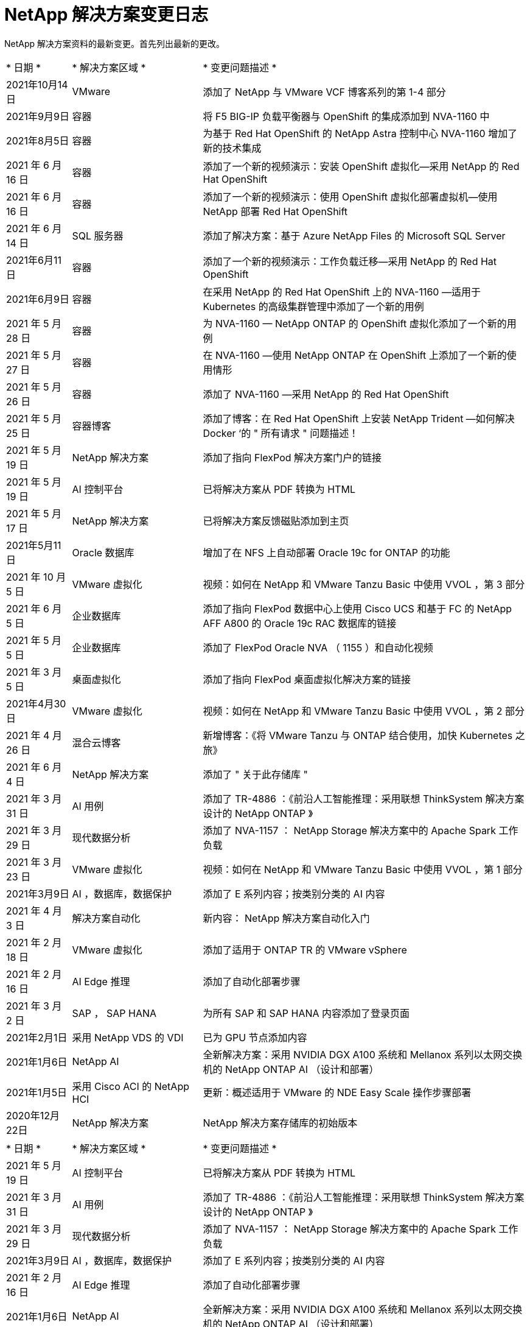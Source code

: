 = NetApp 解决方案变更日志
:hardbreaks:
:nofooter: 
:icons: font
:linkattrs: 
:table-stripes: odd
:imagesdir: ./media/


[role="lead"]
NetApp 解决方案资料的最新变更。首先列出最新的更改。


[cols="2, 4, 10"]
|===


| * 日期 * | * 解决方案区域 * | * 变更问题描述 * 


| 2021年10月14日 | VMware | 添加了 NetApp 与 VMware VCF 博客系列的第 1-4 部分 


| 2021年9月9日 | 容器 | 将 F5 BIG-IP 负载平衡器与 OpenShift 的集成添加到 NVA-1160 中 


| 2021年8月5日 | 容器 | 为基于 Red Hat OpenShift 的 NetApp Astra 控制中心 NVA-1160 增加了新的技术集成 


| 2021 年 6 月 16 日 | 容器 | 添加了一个新的视频演示：安装 OpenShift 虚拟化—采用 NetApp 的 Red Hat OpenShift 


| 2021 年 6 月 16 日 | 容器 | 添加了一个新的视频演示：使用 OpenShift 虚拟化部署虚拟机—使用 NetApp 部署 Red Hat OpenShift 


| 2021 年 6 月 14 日 | SQL 服务器 | 添加了解决方案：基于 Azure NetApp Files 的 Microsoft SQL Server 


| 2021年6月11日 | 容器 | 添加了一个新的视频演示：工作负载迁移—采用 NetApp 的 Red Hat OpenShift 


| 2021年6月9日 | 容器 | 在采用 NetApp 的 Red Hat OpenShift 上的 NVA-1160 —适用于 Kubernetes 的高级集群管理中添加了一个新的用例 


| 2021 年 5 月 28 日 | 容器 | 为 NVA-1160 — NetApp ONTAP 的 OpenShift 虚拟化添加了一个新的用例 


| 2021 年 5 月 27 日 | 容器 | 在 NVA-1160 —使用 NetApp ONTAP 在 OpenShift 上添加了一个新的使用情形 


| 2021 年 5 月 26 日 | 容器 | 添加了 NVA-1160 —采用 NetApp 的 Red Hat OpenShift 


| 2021 年 5 月 25 日 | 容器博客 | 添加了博客：在 Red Hat OpenShift 上安装 NetApp Trident —如何解决 Docker ‘的 " 所有请求 " 问题描述！ 


| 2021 年 5 月 19 日 | NetApp 解决方案 | 添加了指向 FlexPod 解决方案门户的链接 


| 2021 年 5 月 19 日 | AI 控制平台 | 已将解决方案从 PDF 转换为 HTML 


| 2021 年 5 月 17 日 | NetApp 解决方案 | 已将解决方案反馈磁贴添加到主页 


| 2021年5月11日 | Oracle 数据库 | 增加了在 NFS 上自动部署 Oracle 19c for ONTAP 的功能 


| 2021 年 10 月 5 日 | VMware 虚拟化 | 视频：如何在 NetApp 和 VMware Tanzu Basic 中使用 VVOL ，第 3 部分 


| 2021 年 6 月 5 日 | 企业数据库 | 添加了指向 FlexPod 数据中心上使用 Cisco UCS 和基于 FC 的 NetApp AFF A800 的 Oracle 19c RAC 数据库的链接 


| 2021 年 5 月 5 日 | 企业数据库 | 添加了 FlexPod Oracle NVA （ 1155 ）和自动化视频 


| 2021 年 3 月 5 日 | 桌面虚拟化 | 添加了指向 FlexPod 桌面虚拟化解决方案的链接 


| 2021年4月30日 | VMware 虚拟化 | 视频：如何在 NetApp 和 VMware Tanzu Basic 中使用 VVOL ，第 2 部分 


| 2021 年 4 月 26 日 | 混合云博客 | 新增博客：《将 VMware Tanzu 与 ONTAP 结合使用，加快 Kubernetes 之旅》 


| 2021 年 6 月 4 日 | NetApp 解决方案 | 添加了 " 关于此存储库 " 


| 2021 年 3 月 31 日 | AI 用例 | 添加了 TR-4886 ：《前沿人工智能推理：采用联想 ThinkSystem 解决方案设计的 NetApp ONTAP 》 


| 2021 年 3 月 29 日 | 现代数据分析 | 添加了 NVA-1157 ： NetApp Storage 解决方案中的 Apache Spark 工作负载 


| 2021 年 3 月 23 日 | VMware 虚拟化 | 视频：如何在 NetApp 和 VMware Tanzu Basic 中使用 VVOL ，第 1 部分 


| 2021年3月9日 | AI ，数据库，数据保护 | 添加了 E 系列内容；按类别分类的 AI 内容 


| 2021 年 4 月 3 日 | 解决方案自动化 | 新内容： NetApp 解决方案自动化入门 


| 2021 年 2 月 18 日 | VMware 虚拟化 | 添加了适用于 ONTAP TR 的 VMware vSphere 


| 2021 年 2 月 16 日 | AI Edge 推理 | 添加了自动化部署步骤 


| 2021 年 3 月 2 日 | SAP ， SAP HANA | 为所有 SAP 和 SAP HANA 内容添加了登录页面 


| 2021年2月1日 | 采用 NetApp VDS 的 VDI | 已为 GPU 节点添加内容 


| 2021年1月6日 | NetApp AI | 全新解决方案：采用 NVIDIA DGX A100 系统和 Mellanox 系列以太网交换机的 NetApp ONTAP AI （设计和部署） 


| 2021年1月5日 | 采用 Cisco ACI 的 NetApp HCI | 更新：概述适用于 VMware 的 NDE Easy Scale 操作步骤部署 


| 2020年12月22日 | NetApp 解决方案 | NetApp 解决方案存储库的初始版本 
|===

[cols="2, 4, 10"]
|===


| * 日期 * | * 解决方案区域 * | * 变更问题描述 * 


| 2021 年 5 月 19 日 | AI 控制平台 | 已将解决方案从 PDF 转换为 HTML 


| 2021 年 3 月 31 日 | AI 用例 | 添加了 TR-4886 ：《前沿人工智能推理：采用联想 ThinkSystem 解决方案设计的 NetApp ONTAP 》 


| 2021 年 3 月 29 日 | 现代数据分析 | 添加了 NVA-1157 ： NetApp Storage 解决方案中的 Apache Spark 工作负载 


| 2021年3月9日 | AI ，数据库，数据保护 | 添加了 E 系列内容；按类别分类的 AI 内容 


| 2021 年 2 月 16 日 | AI Edge 推理 | 添加了自动化部署步骤 


| 2021年1月6日 | NetApp AI | 全新解决方案：采用 NVIDIA DGX A100 系统和 Mellanox 系列以太网交换机的 NetApp ONTAP AI （设计和部署） 
|===

[cols="2, 4, 10"]
|===


| * 日期 * | * 解决方案区域 * | * 变更问题描述 * 


| 2021年10月14日 | VMware | 添加了 NetApp 与 VMware VCF 博客系列的第 1-4 部分 


| 2021 年 10 月 5 日 | VMware 虚拟化 | 视频：如何在 NetApp 和 VMware Tanzu Basic 中使用 VVOL ，第 3 部分 


| 2021年4月30日 | VMware 虚拟化 | 视频：如何在 NetApp 和 VMware Tanzu Basic 中使用 VVOL ，第 2 部分 


| 2021 年 4 月 26 日 | 混合云博客 | 新增博客：《将 VMware Tanzu 与 ONTAP 结合使用，加快 Kubernetes 之旅》 


| 2021 年 3 月 23 日 | VMware 虚拟化 | 视频：如何在 NetApp 和 VMware Tanzu Basic 中使用 VVOL ，第 1 部分 


| 2021 年 2 月 18 日 | VMware 虚拟化 | 添加了适用于 ONTAP TR 的 VMware vSphere 
|===

[cols="2, 4, 10"]
|===


| * 日期 * | * 解决方案区域 * | * 变更问题描述 * 


| 2021 年 3 月 5 日 | 桌面虚拟化 | 添加了指向 FlexPod 桌面虚拟化解决方案的链接 


| 2021年2月1日 | 采用 NetApp VDS 的 VDI | 已为 GPU 节点添加内容 
|===

[cols="2, 4, 10"]
|===


| * 日期 * | * 解决方案区域 * | * 变更问题描述 * 


| 2021年9月9日 | 容器 | 将 F5 BIG-IP 负载平衡器与 OpenShift 的集成添加到 NVA-1160 中 


| 2021年8月5日 | 容器 | 为基于 Red Hat OpenShift 的 NetApp Astra 控制中心 NVA-1160 增加了新的技术集成 


| 2021 年 6 月 16 日 | 容器 | 添加了一个新的视频演示：安装 OpenShift 虚拟化—采用 NetApp 的 Red Hat OpenShift 


| 2021 年 6 月 16 日 | 容器 | 添加了一个新的视频演示：使用 OpenShift 虚拟化部署虚拟机—使用 NetApp 部署 Red Hat OpenShift 


| 2021年6月11日 | 容器 | 添加了一个新的视频演示：工作负载迁移—采用 NetApp 的 Red Hat OpenShift 


| 2021年6月9日 | 容器 | 在采用 NetApp 的 Red Hat OpenShift 上的 NVA-1160 —适用于 Kubernetes 的高级集群管理中添加了一个新的用例 


| 2021 年 5 月 28 日 | 容器 | 为 NVA-1160 — NetApp ONTAP 的 OpenShift 虚拟化添加了一个新的用例 


| 2021 年 5 月 27 日 | 容器 | 在 NVA-1160 —使用 NetApp ONTAP 在 OpenShift 上添加了一个新的使用情形 


| 2021 年 5 月 26 日 | 容器 | 添加了 NVA-1160 —采用 NetApp 的 Red Hat OpenShift 


| 2021 年 5 月 25 日 | 容器博客 | 添加了博客：在 Red Hat OpenShift 上安装 NetApp Trident —如何解决 Docker ‘的 " 所有请求 " 问题描述！ 


| 2021 年 10 月 5 日 | VMware 虚拟化 | 视频：如何在 NetApp 和 VMware Tanzu Basic 中使用 VVOL ，第 3 部分 


| 2021年4月30日 | VMware 虚拟化 | 视频：如何在 NetApp 和 VMware Tanzu Basic 中使用 VVOL ，第 2 部分 


| 2021 年 4 月 26 日 | 混合云博客 | 新增博客：《将 VMware Tanzu 与 ONTAP 结合使用，加快 Kubernetes 之旅》 


| 2021 年 3 月 23 日 | VMware 虚拟化 | 视频：如何在 NetApp 和 VMware Tanzu Basic 中使用 VVOL ，第 1 部分 
|===

[cols="2, 4, 10"]
|===


| * 日期 * | * 解决方案区域 * | * 变更问题描述 * 


| 2021 年 3 月 2 日 | SAP ， SAP HANA | 为所有 SAP 和 SAP HANA 内容添加了登录页面 
|===

[cols="2, 4, 10"]
|===


| * 日期 * | * 解决方案区域 * | * 变更问题描述 * 


| 2021 年 6 月 14 日 | SQL 服务器 | 添加了解决方案：基于 Azure NetApp Files 的 Microsoft SQL Server 


| 2021年5月11日 | Oracle 数据库 | 增加了在 NFS 上自动部署 Oracle 19c for ONTAP 的功能 


| 2021 年 6 月 5 日 | 企业数据库 | 添加了指向 FlexPod 数据中心上使用 Cisco UCS 和基于 FC 的 NetApp AFF A800 的 Oracle 19c RAC 数据库的链接 


| 2021 年 5 月 5 日 | 企业数据库 | 添加了 FlexPod Oracle NVA （ 1155 ）和自动化视频 
|===

[cols="2, 4, 10"]
|===


| * 日期 * | * 解决方案区域 * | * 变更问题描述 * 
|===

[cols="2, 4, 10"]
|===


| * 日期 * | * 解决方案区域 * | * 变更问题描述 * 


| 2021年1月5日 | 采用 Cisco ACI 的 NetApp HCI | 更新：概述适用于 VMware 的 NDE Easy Scale 操作步骤部署 
|===

[cols="2, 4, 10"]
|===


| * 日期 * | * 解决方案区域 * | * 变更问题描述 * 


| 2021年5月11日 | Oracle 数据库 | 增加了在 NFS 上自动部署 Oracle 19c for ONTAP 的功能 


| 2021 年 4 月 3 日 | 解决方案自动化 | 新内容： NetApp 解决方案自动化入门 
|===

[cols="2, 4, 10"]
|===


| * 日期 * | * 解决方案区域 * | * 变更问题描述 * 


| 2021 年 5 月 19 日 | NetApp 解决方案 | 添加了指向 FlexPod 解决方案门户的链接 


| 2021 年 5 月 17 日 | NetApp 解决方案 | 已将解决方案反馈磁贴添加到主页 


| 2021 年 6 月 4 日 | NetApp 解决方案 | 添加了 " 关于此存储库 " 


| 2020年12月22日 | NetApp 解决方案 | NetApp 解决方案存储库的初始版本 
|===
